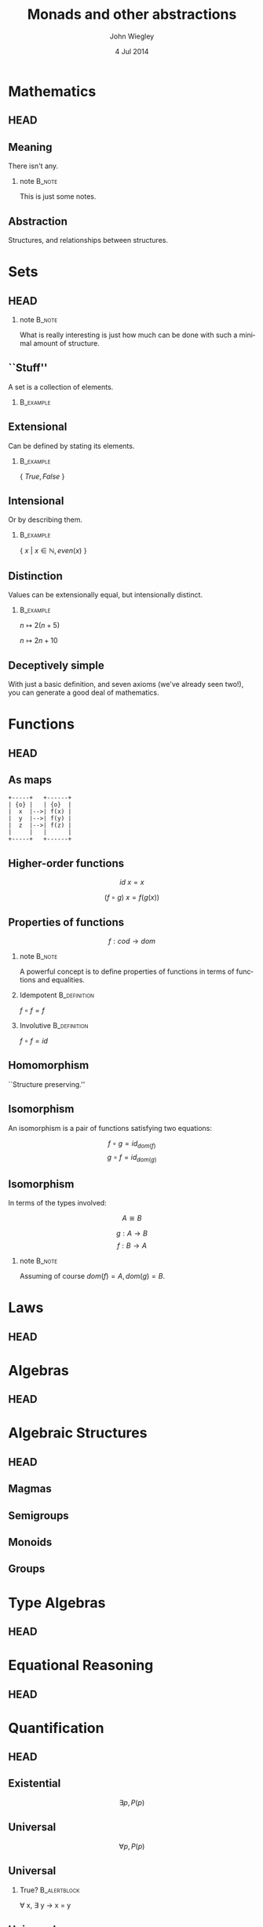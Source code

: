 #+TITLE:  Monads and other abstractions
#+AUTHOR: John Wiegley
#+EMAIL:  johnw@newartisans.com
#+DATE:   4 Jul 2014

#+DESCRIPTION: Applying mathematical abstractions to functional programming
#+KEYWORDS: math monad haskell functional programming
#+LANGUAGE: en

\setbeamertemplate{footline}{}
\setbeamerfont{block body}{size=\small}
\setbeamercolor{bgcolor}{fg=white,bg=blue}

* Mathematics
** HEAD
:PROPERTIES:
:BEAMER_opt: plain
:BEAMER_env: frame
:END:
\head{Mathematics}
** Meaning
There isn't any.
*** note                                                                                 :B_note:
:PROPERTIES:
:BEAMER_env: note
:END:
This is just some notes.
** Abstraction
Structures, and relationships between structures.
* Sets
** HEAD
:PROPERTIES:
:BEAMER_opt: plain
:BEAMER_env: frame
:END:
\head{Sets}
*** note                                                                                 :B_note:
:PROPERTIES:
:BEAMER_env: note
:END:
What is really interesting is just how much can be done with such a minimal
amount of structure.
** ``Stuff''
A set is a collection of elements.
*** \vspace*{-3.5ex}                                                                  :B_example:
:PROPERTIES:
:BEAMER_act: <2->
:BEAMER_env: example
:END:
#+BEGIN_LaTeX
\begin{lstlisting}[language=Haskell]
type Set a = a -> Bool
\end{lstlisting}
#+END_LaTeX
** Extensional
Can be defined by stating its elements.
*** \vspace*{-3.5ex}                                                                  :B_example:
:PROPERTIES:
:BEAMER_env: example
:END:
\( \{ \ True, False\ \} \)
** Intensional
Or by describing them.
*** \vspace*{-3.5ex}                                                                  :B_example:
:PROPERTIES:
:BEAMER_env: example
:END:
\( \{ \ x \ |\  x \in \mathbb{N}, even(x)\ \} \)
** Distinction
Values can be extensionally equal, but intensionally distinct.
*** \vspace*{-3.5ex}                                                                  :B_example:
:PROPERTIES:
:BEAMER_env: example
:END:
\( n ↦ 2 (n + 5) \)

\( n ↦ 2 n + 10 \)
** Deceptively simple
With just a basic definition, and seven axioms (we've already seen two!), you
can generate a good deal of mathematics.
* Functions
** HEAD
:PROPERTIES:
:BEAMER_opt: plain
:BEAMER_env: fram.
:END:
\head{Functions}
** As maps
#+begin_src ditaa :file maps.png :cmdline "-s 2.5"
+-----+   +------+
| {o} |   | {o}  |
|  x  |-->| f(x) |
|  y  |-->| f(y) |
|  z  |-->| f(z) |
|     |   |      |
+-----+   +------+
#+end_src

#+RESULTS:
[[file:maps.png]]
** Higher-order functions
\[ id\ x = x \]

\[ (f ∘ g)\ x = f (g(x)) \]
** Properties of functions
\[ f : cod → dom \]
*** note                                                                                 :B_note:
:PROPERTIES:
:BEAMER_env: note
:END:
A powerful concept is to define properties of functions in terms of functions
and equalities.
*** Idempotent                                                                     :B_definition:
:PROPERTIES:
:BEAMER_act: <2->
:BEAMER_env: definition
:END:
\( f ∘ f = f \)
*** Involutive                                                                     :B_definition:
:PROPERTIES:
:BEAMER_act: <3->
:BEAMER_env: definition
:END:
\( f ∘ f = id \)
** Homomorphism
``Structure preserving.''
** Isomorphism
An isomorphism is a pair of functions satisfying two equations:

\[ f ∘ g = id_{dom(f)} \]
\[ g ∘ f = id_{dom(g)} \]
** Isomorphism
In terms of the types involved:

\[ A ≅ B \]

\[ g : A → B \]
\[ f : B → A \]
*** note                                                                                 :B_note:
:PROPERTIES:
:BEAMER_env: note
:END:
Assuming of course \( dom(f) = A, dom(g) = B \).
* Laws
** HEAD
:PROPERTIES:
:BEAMER_opt: plain
:BEAMER_env: frame
:END:
\head{Laws}
* Algebras
** HEAD
:PROPERTIES:
:BEAMER_opt: plain
:BEAMER_env: frame
:END:
\head{Algebras}
* Algebraic Structures
** HEAD
:PROPERTIES:
:BEAMER_opt: plain
:BEAMER_env: frame
:END:
\head{Algebraic Structures}
** Magmas
** Semigroups
** Monoids
** Groups
* Type Algebras
** HEAD
:PROPERTIES:
:BEAMER_opt: plain
:BEAMER_env: frame
:END:
\head{Type Algebras}
* Equational Reasoning
** HEAD
:PROPERTIES:
:BEAMER_opt: plain
:BEAMER_env: frame
:END:
\head{Equational Reasoning}
* Quantification
** HEAD
:PROPERTIES:
:BEAMER_opt: plain
:BEAMER_env: frame
:END:
\head{Quantification}
** Existential
\[ \exists p, P(p) \]
** Universal
\[ \forall p, P(p) \]
** Universal
*** True?                                                                          :B_alertblock:
:PROPERTIES:
:BEAMER_env: alertblock
:END:
\forall x, \exists y \rightarrow x = y
** Universal
*** True?                                                                          :B_alertblock:
:PROPERTIES:
:BEAMER_env: alertblock
:END:
\forall x, \exists y \rightarrow x \neq y
* Parametricity
** HEAD
:PROPERTIES:
:BEAMER_opt: plain
:BEAMER_env: frame
:END:
\head{Parametricity}
* Curry-Howard Isomorphism
** HEAD
:PROPERTIES:
:BEAMER_opt: plain
:BEAMER_env: frame
:END:
\head{Curry-Howard Isomorphism}
* Free objects
** HEAD
:PROPERTIES:
:BEAMER_opt: plain
:BEAMER_env: frame
:END:
\head{Free objects}
* Category Theory
** HEAD
:PROPERTIES:
:BEAMER_opt: plain
:BEAMER_env: frame
:END:
\head{Category Theory}
* Functors
** HEAD
:PROPERTIES:
:BEAMER_opt: plain
:BEAMER_env: frame
:END:
\head{Functors}
* Applicatives
** HEAD
:PROPERTIES:
:BEAMER_opt: plain
:BEAMER_env: frame
:END:
\head{Applicatives}
* Monads
** HEAD
:PROPERTIES:
:BEAMER_opt: plain
:BEAMER_env: frame
:END:
\head{Monads}
* Free Monads
** HEAD
:PROPERTIES:
:BEAMER_opt: plain
:BEAMER_env: frame
:END:
\head{Free Monads}
* Colophon

#+STARTUP: beamer
#+STARTUP: content fninline hidestars

#+LaTeX_CLASS: beamer
#+LaTeX_CLASS_OPTIONS: [utf8x,notes,17pt]

#+BEAMER_THEME: [height=16mm] Rochester
#+BEAMER_COLOR: seahorse

#+OPTIONS:   H:2 toc:nil

#+BEAMER_HEADER: \setbeamertemplate{navigation symbols}{}
#+BEAMER_HEADER: \usepackage{courier}
#+BEAMER_HEADER: \usepackage{helvet}
#+BEAMER_HEADER: \usepackage{listings}
#+BEAMER_HEADER: \usepackage{pdfcomment}

#+BEAMER_HEADER: \SetUnicodeOption{mathletters}
#+BEAMER_HEADER: \DeclareUnicodeCharacter{952}{\theta}

#+BEAMER_HEADER: \lstset{
#+BEAMER_HEADER:     keywordstyle=\color{blue}
#+BEAMER_HEADER:   , basicstyle=\ttfamily\small
#+BEAMER_HEADER:   , commentstyle={}
#+BEAMER_HEADER:   , columns=fullflexible
#+BEAMER_HEADER:   , showstringspaces=false
#+BEAMER_HEADER:   , keepspaces=false
#+BEAMER_HEADER:   , breaklines=true
#+BEAMER_HEADER:   }

#+BEAMER_HEADER: \newcommand{\head}[1]{\begin{center}
#+BEAMER_HEADER: \vspace{13mm}\hspace{-1mm}\Huge{{#1}}
#+BEAMER_HEADER: \end{center}}

#+BEAMER_HEADER: \renewcommand{\note}[1]{\marginnote{\pdfcomment[icon=note]{#1}}}

#+SELECT_TAGS: export
#+EXCLUDE_TAGS: noexport

#+COLUMNS: %20ITEM %13BEAMER_env(Env) %6BEAMER_envargs(Args) %4BEAMER_col(Col) %7BEAMER_extra(Extra)

